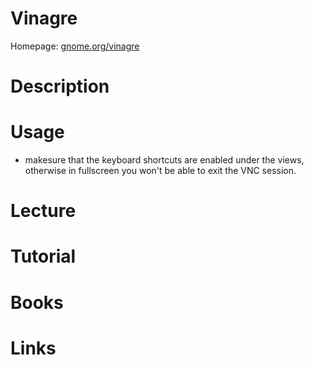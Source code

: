 #+TAGS: vinagre vnc remote_access gnome


* Vinagre
Homepage: [[https://wiki.gnome.org/action/show/Vinagre?action=show&redirect=Apps%252FVinagre][gnome.org/vinagre]]
* Description
* Usage
- makesure that the keyboard shortcuts are enabled under the views, otherwise in fullscreen you won't be able to exit the VNC session.
* Lecture
* Tutorial
* Books
* Links
